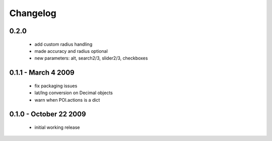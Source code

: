 =========
Changelog
=========

0.2.0
================
    - add custom radius handling
    - made accuracy and radius optional
    - new parameters: alt, search2/3, slider2/3, checkboxes

0.1.1 - March 4 2009
====================
    - fix packaging issues
    - lat/lng conversion on Decimal objects
    - warn when POI.actions is a dict

0.1.0 - October 22 2009
=======================
    - initial working release
